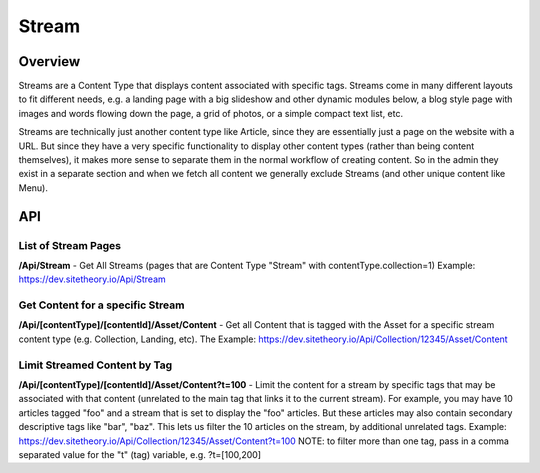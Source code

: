 ######
Stream
######


Overview
========

Streams are a Content Type that displays content associated with specific tags. Streams come in many different layouts to fit different needs, e.g. a landing page with a big slideshow and other dynamic modules below, a blog style page with images and words flowing down the page, a grid of photos, or a simple compact text list, etc.

Streams are technically just another content type like Article, since they are essentially just a page on the website with a URL. But since they have a very specific functionality to display other content types (rather than being content themselves), it makes more sense to separate them in the normal workflow of creating content. So in the admin they exist in a separate section and when we fetch all content we generally exclude Streams (and other unique content like Menu).


API
===

List of Stream Pages
--------------------
**/Api/Stream** - Get All Streams (pages that are Content Type "Stream" with contentType.collection=1)
Example: https://dev.sitetheory.io/Api/Stream


Get Content for a specific Stream
---------------------------------
**/Api/[contentType]/[contentId]/Asset/Content** - Get all Content that is tagged with the Asset for a specific stream content type (e.g. Collection, Landing, etc). The
Example: https://dev.sitetheory.io/Api/Collection/12345/Asset/Content

Limit Streamed Content by Tag
-----------------------------
**/Api/[contentType]/[contentId]/Asset/Content?t=100** - Limit the content for a stream by specific tags that may be associated with that content (unrelated to the main tag that links it to the current stream). For example, you may have 10 articles tagged "foo" and a stream that is set to display the "foo" articles. But these articles may also contain secondary descriptive tags like "bar", "baz". This lets us filter the 10 articles on the stream, by additional unrelated tags.
Example: https://dev.sitetheory.io/Api/Collection/12345/Asset/Content?t=100
NOTE: to filter more than one tag, pass in a comma separated value for the "t" (tag) variable, e.g. ?t=[100,200]